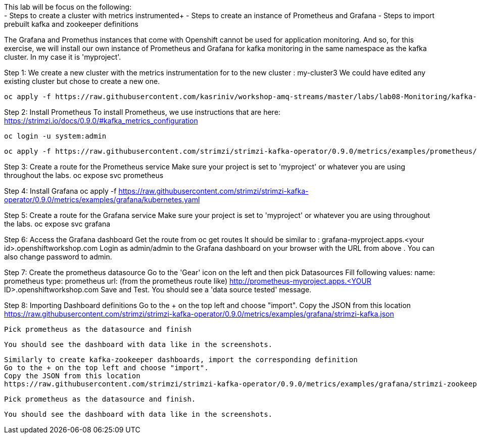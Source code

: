 This lab will be focus on the following: +
- Steps to create a cluster with metrics instrumented+
- Steps to create an instance of Prometheus and Grafana
- Steps to import prebuilt kafka and zookeeper definitions


The Grafana and Promethus instances that come with Openshift cannot be used for application monitoring.
And so, for this exercise, we will install our own instance of Prometheus and Grafana for kafka monitoring in the same namespace as the kafka cluster. In my case it is 'myproject'.

Step 1: We create a new cluster with the  metrics instrumentation for to the new cluster : my-cluster3
We could have edited any existing cluster but chose to create a new one. 

  oc apply -f https://raw.githubusercontent.com/kasriniv/workshop-amq-streams/master/labs/lab08-Monitoring/kafka-cluster3-metrics.yaml


Step 2: Install Prometheus
To install Prometheus, we use instructions that are here: https://strimzi.io/docs/0.9.0/#kafka_metrics_configuration

  oc login -u system:admin

  oc apply -f https://raw.githubusercontent.com/strimzi/strimzi-kafka-operator/0.9.0/metrics/examples/prometheus/kubernetes.yaml


Step 3: Create a route for the Prometheus service
Make sure your project is set to 'myproject' or whatever you are using throughout the labs.
  oc expose svc prometheus



Step 4: Install Grafana
  oc apply -f https://raw.githubusercontent.com/strimzi/strimzi-kafka-operator/0.9.0/metrics/examples/grafana/kubernetes.yaml



Step 5: Create a route for the Grafana service
Make sure your project is set to 'myproject' or whatever you are using throughout the labs.
  oc expose svc grafana

Step 6: Access the Grafana dashboard 
  Get the route from 
  oc get routes
  It should be similar to : grafana-myproject.apps.<your id>.openshiftworkshop.com 
  Login as admin/admin to the Grafana dashboard on your browser with the URL from above . You can also change password to admin. 

Step 7: Create the prometheus datasource
  Go to the 'Gear' icon on the left and then pick Datasources
  Fill following values:
  name: prometheus
  type: prometheus
  url: (from the prometheus route like) http://prometheus-myproject.apps.<YOUR ID>.openshiftworkshop.com
  Save and Test. You should see a 'data source tested' message.

Step 8: Importing Dashboard definitions
  Go to the + on the top left and choose "import".
  Copy the JSON from this location
  https://raw.githubusercontent.com/strimzi/strimzi-kafka-operator/0.9.0/metrics/examples/grafana/strimzi-kafka.json

  Pick prometheus as the datasource and finish

  You should see the dashboard with data like in the screenshots.

  Similarly to create kafka-zookeeper dashboards, import the corresponding definition
  Go to the + on the top left and choose "import".
  Copy the JSON from this location
  https://raw.githubusercontent.com/strimzi/strimzi-kafka-operator/0.9.0/metrics/examples/grafana/strimzi-zookeeper.json

  Pick prometheus as the datasource and finish.
 
  You should see the dashboard with data like in the screenshots.
